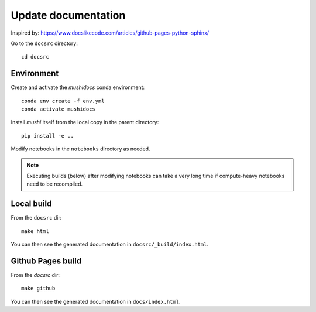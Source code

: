 Update documentation
====================

Inspired  by: https://www.docslikecode.com/articles/github-pages-python-sphinx/

Go to the ``docsrc`` directory::

  cd docsrc

Environment
-----------

Create and activate the `mushidocs` conda environment::

  conda env create -f env.yml
  conda activate mushidocs

Install `mushi` itself from the local copy in the parent directory::

  pip install -e ..

Modify notebooks in the ``notebooks`` directory as needed.

.. note::

  Executing builds (below) after modifying notebooks can take a very long time
  if compute-heavy notebooks need to be recompiled.

Local build
-----------

From the ``docsrc`` dir::

  make html

You can then see the generated documentation in ``docsrc/_build/index.html``.

Github Pages build
------------------

From the `docsrc` dir::

  make github

You can then see the generated documentation in
``docs/index.html``.
